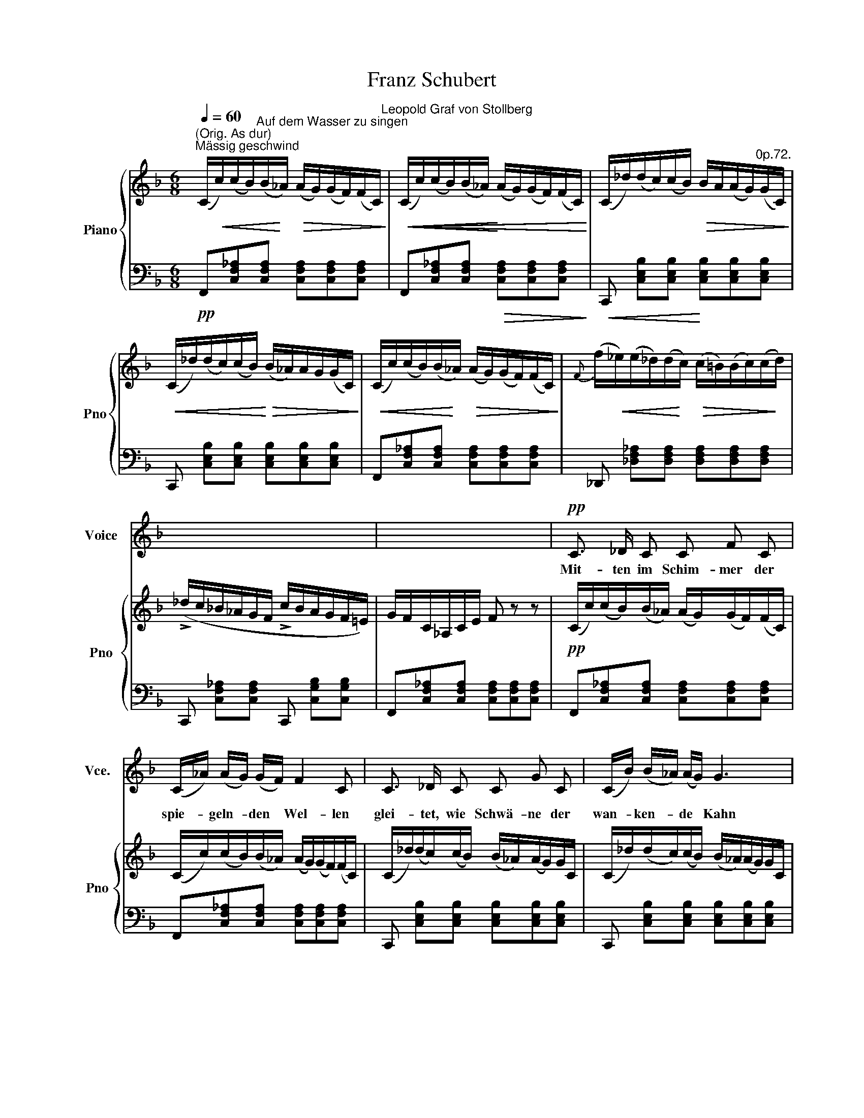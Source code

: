 X:1
T:Franz Schubert
%%score 1 { ( 2 4 ) | 3 }
L:1/8
Q:1/4=60
M:6/8
K:F
V:1 treble nm="Voice" snm="Vce."
V:2 treble nm="Piano" snm="Pno"
V:4 treble 
V:3 bass 
V:1
"^Mässig geschwind" x6 | x6 | x6 | x6 | x6 | x6 | x6 | x6 |!pp! C3/2 _D/ C C F C | %9
w: ||||||||Mit- ten im Schim- mer der|
 (C/_A/) (A/G/) (G/F/) F2 C | C3/2 _D/ C C G C | (C/B/) (B/_A/) (A/G/) G3 | %12
w: spie- * geln- * den * Wel- len|glei- tet, wie Schwä- ne der|wan- * ken- * de * Kahn|
!mf! (_A/c/) (c/B/) (B/A/) A3/2 _E/ E | (_E/_d/) (d/c/) (c/B/) B2 E | %14
w: ach _ auf _ der _ Freu- de sanft-|schim- * mern- * den _ Wel- len|
 c3/2"^cresc." c/ c c3/2 _A/ F | Gc=E F3 |!p! (_E/c/) (c/B/) (B/_A/) A3/2 E/ E | %17
w: glei- tet die See- le da-|hin wie der Kahn,|ach * auf * der * Freu- de sanft-|
 (_E/_d/) (d/c/) c/B/ B2 E | c3/2"^cresc." c/ c c3/2 _A/ F | G c =E F3 |!p! x6 | %21
w: schim- * mern- * den _ Wel- len|glei- tet die See- le da-|hin wie der Kahn;||
 c3/2 _d/ c ._e3/2 d/ c | c3/2 B/ c _d2 B | B3/2 F/ F _d3/2 c/ B | B3/2 _A/ G F3 | c6- | %26
w: denn von dem Him- mel her-|ab auf die Wel- len|tan- zet das A- bend- rot|rund um den Kahn,|tan-|
 c3- c3/2 B/ =A |!f! =d3/2 c/ B B3/2 A/ G | F2 z z2 z | x6 | x6 | x6 | x6 | x6 | %34
w: \-- * zet das|A- * rot rund um den|Kahn.||||||
!pp! C3/2 _D/ C C F C | (C/_A/) (A/G/) (G/F/) F2 C | C3/2 _D/ C C G C | (C/B/) (B/_A/) (A/G/) G3 | %38
w: ü- ber den Wip- pfeln des|west- * li- * chen * Hai- nes|win- ket uns freund- lich der|röt- * li- * che _ Schein;|
!mf! (_A/c/) (c/B/) (B/A/) A3/2 _E/ E | (_E/_d/) (d/c/) (c/B/) B2 E | %40
w: un- * ter * den * Zwei- gen des|öst- * li- * chen _ Hai- nes|
 c3/2"^cresc." c/ c c3/2 _A/ F | G c =E F3 |!p! (_E/c/) c/B/ (B/_A/) A3/2 E/ E | %43
w: säu- selt der Kal- mus im|röt- li- chen Schein|un- * ter * den * Zwei- gen des|
 ._E/_d/ (d/c/) (c/B/) B2 E | .c3/2"^cresc." c/ c c3/2 _A/ F | G .c =E F3 | z6 | %47
w: öst- * li- * chen _ Hai- nes|säu- selt der Kal- mus im|röt- li- chen Schein||
!p! c3/2 _d/ c ._e3/2 d/ c | c3/2 B/ c _d2 B | B3/2 F/ F _d3/2 c/ B | B3/2 _A/ G F3 | c6- | %52
w: Freu- de des Him- mels und|Ru- he des Hai- nes|at- met die Seel im er-|rö- ten- den Schein,|at-|
 c3- c3/2 B/ =A |!f! =d3/2 c/ B B3/2 A/ G | F2 z z2 z | x6 | x6 | x6 | x6 | x6 | C3/2 _D/ C C F C | %61
w: \-- * met die|Seel lm er- rö- ten- den|Schein.||||||Ach, es ent- schwin- det mit|
 (C/_A/) (A/G/) (G/F/) F2 C | C3/2 _D/ C C G C | (C/B/) (B/_A/) (A/G/) G3 | %64
w: tau- * i- * gem _ Flü- gel|mir auf den wie- gen- den|Wel- * len * die * Zeit.|
 (_A/c/) (c/B/) (B/A/) A3/2 _E/ E | (_E/_d/) (d/c/) (c/B/) B2 E | c3/2 c/ c c3/2 _A/ F | %67
w: Mor- * gen _ ent- * schwin- de mit|schim- * mern- * dem * FIü- gel|wie- der wie ge- stern und|
 G c =E F3 | (_E/c/) (c/B/) (B/_A/) A3/2 E/ E | (_E/_d/) (d/c/) (c/B/) B2 E | %70
w: heu- te- die Zeit,|mor- * gen _ ent- * \-schwin- de mit|schim- * mern- * dem _ Flü- gel|
 c3/2 c/ c c3/2 _A/ F | G c =E F3 | z6 | c3/2 _d/ c _e3/2 d/ c | c3/2 B/ c _d2 B | %75
w: wie- der wie ge- stern und|heu- te- die Zeit,||bis ich auf hö- he- rem|strah- len- den FIü- gel|
 B3/2 F/ F _d3/2 c/ B | B3/2 _A/ G F3 | c6- | c3- c3/2 B/ =A |!f! =d3/2 c/ B B3/2 A/ G | %80
w: sel- ber ent- schwin- de der|wech- seln \-den Zeit|sel-|* * ber ent-|schwin- de der wech- seln- den|
 F2 z z2 z | x6 | x6 | x6 | %84
w: Zeit.||||
[Q:1/4=60] x6[Q:1/4=59][Q:1/4=59][Q:1/4=58][Q:1/4=58][Q:1/4=57][Q:1/4=57][Q:1/4=56][Q:1/4=56][Q:1/4=55][Q:1/4=54][Q:1/4=54] | %85
w: |
[Q:1/4=53] x6[Q:1/4=53][Q:1/4=52][Q:1/4=52][Q:1/4=51][Q:1/4=51][Q:1/4=50][Q:1/4=49][Q:1/4=49][Q:1/4=48][Q:1/4=48][Q:1/4=47] | %86
w: |
[Q:1/4=47] x6 |] %87
w: |
V:2
"^(Orig. As dur)" (C/!<(!c/)(c/B/)"^Auf dem Wasser zu singen"(B/!<)!_A/)!>(! (A/G/)(G/F/)(F/C/)!>)!"^Leopold Graf von Stollberg" | %1
!<(!!<(! (C/c/)(c/B/)(B/_A/)!<)! (A/G/)(G/F/)(F/C/)!<)! | %2
 (C/_d/)(d/c/)(c/B/)!>(! B/A/(A/G/)"^0p.72."(G/C/)!>)! | %3
!<(! (C/_d/)(d/c/)(c/B/)!<)!!>(! (B/_A/)A/G/(G/C/)!>)! | %4
!<(! (C/c/)(c/B/)(B/!<)!_A/)!>(! (A/G/)(G/F/)(F/C/)!>)! | %5
{F} (f/!<(!_e/)(e/_d/)(d/!<)!c/)!>(! (c/=B/)(B/c/)(c/!>)!d/) | %6
 (!>!_d/c/_B/_A/G/F/ !>!c/B/A/G/F/=E/) | G/F/-C/_A,/C/E/ F z z | %8
!pp! (C/c/)(c/B/)(B/_A/) (A/G/)(G/F/)(F/C/) | (C/c/)(c/B/)(B/_A/) (A/G/)(G/F/)(F/C/) | %10
 (C/_d/)(d/c/)(c/B/) (B/_A/)(A/G/)G/C/ | (C/_d/)(d/c/)(c/B/) (B/_A/)(A/G/)G/C/ | %12
!mf!!<(! _E/_e/(e/_d/)(d/c/)!<)!!>(! (c/B/)(B/_A/)(A/!>)!E/) | %13
 (_E/f/)(f/_e/)!<(!(e/_d/)!<)!!>(! (d/c/)(c/B/)(B/!>)!E/) | %14
 _E/_e/"_cresc."(e/c/)(c/_A/) (F/f/)(f/c/)(c/A/) | (G/g/)(g/=e/)(e/c/) (F/f/)(f/c/)(c/_A/) | %16
!p!!<(! (_E/_e/)(e/_d/)(d/c/)!<)!!>(! (c/B/)(B/_A/)(A/!>)!E/) | %17
 (_E/f/)(f/_e/)(e/_d/)!>(! (d/c/)(c/B/)B/E/!>)! | (_E/_e/)(e/"_cresc."c/) (c/ _A/) F/f/f/c/c/A/ | %19
 (G/g/)(g/=e/)(e/c/) (F/f/)(f/c/)(c/_A/) | %20
!p! _G/!<(!_e/(e/_d/)(d/c/)!<)!!>(! (c/=B/)B/c/(c/!>)!G/) | %21
 _G/_e/!<(!(e/_d/)(d/c/)!<)!!>(! (c/=B/)(B/c/)c/G/!>)! | (_G/_e/)(e/_d/)(d/c/) (F/d/)(d/c/)(c/B/) | %23
 (F/_d/)(d/c/)(c/B/) (F/f/)(f/_e/)(e/d/) | C/d/(d/.c/)(c/B/) (C/_A/)(A/G/)(G/F/) | %25
 (C/B/)(B/._A/)(A/G/) (C/A/)(A/G/)(G/F/) | C/B/(.B/=A/)(A/G/) C/A/(A/G/)(G/F/) | %27
 =D/B/(B/A/)A/G/ E/d/(d/c/)(c/B/) | (A/!>(!a/)(a/g/)(g/!>)!f/) (c/f/)(f/e/)(e/d/) | %29
 ([Bc]/[Ed]/)([Ed]/[Bc]/)([Bc]/[Ed]/) ([Ed]/[Bc]/)([Bc]/[Ed]/)([Ed]/[Bc]/) | %30
 (c/a/)(a/a/)(g/f/)!>(! (c/f/)(f/e/)!>)!(e/d/) | %31
 ([Bc]/[Ed]/)([Ed]/[Bc]/)([Bc]/[Ed]/) ([Ed]/!>(![Bc]/)([Bc]/[Ed]/)([Ed]/!>)![Bc]/) | %32
 (F/A/)(A/F/)(F/A/)"^dim." (A/F/)(F/A/)(A/F/) | (F/_A/)(A/F/)(F/A/) (A/F/)(F/A/)(A/F/) | %34
 C/c/(c/B/)(B/_A/) (A/G/)(G/F/)(F/C/) | (C/c/)(c/B/)(B/_A/) (A/ G/)(G/F/)(F/C/) | %36
 (C/_d/)(d/c/)(c/B/) (B/_A/)(A/G/)(G/C/) | (C/_d/)(d/c/)(c/B/) (B/_A/)(A/G/)(G/C/) | %38
!mf! _E/!<(!_e/(e/_d/)(d/!<)!c/) (c/!>(!B/)(B/_A/)A/E/!>)! | %39
 (_E/f/)(f/_e/)(e/!<(!_d/)!<)! (d/!>(!c/)(c/B/)(B/!>)!E/) | %40
 (_E/_e/)"_cresc."(e/c/)(c/_A/) (F/f/)(f/c/)(c/A/) | (G/g/)(g/=e/)(e/c/) (F/f/)(f/c/)(c/_A/) | %42
!p! (_E/!<(!_e/)(e/_d/)(d/!<)!c/) (c/!>(!B/)(.B/._A/)(A/E/)!>)! | %43
 _E/!<(!f/(f/_e/)(e/!<)!_d/)!>(! (d/c/)(c/B/)(B/!>)!E/) | %44
 (_E/_e/)(e/"_cresc."c/)(c/_A/) (F/f/)(f/c/)(c/A/) | (G/g/)g/=e/e/c/ F/f/f/c/c/_A/ | %46
 (_G/_e/)!<(!(e/_d/)(d/c/)!<)! (c/!>(!=B/)(B/c/)(c/G/)!>)! | %47
 (_G/_e/)(e/!<(!_d/)(d/c/)!<)! (c/!>(!=B/)(B/c/)(c/!>)!G/) | %48
 (_G/_e/)(e/_d/)(d/c/) (F/d/)(d/c/)(c/B/) | (F/_d/)(d/c/)(c/B/) (F/f/)(f/_e/)(e/d/) | %50
 (C/_d/)(d/c/)(c/B/) (C/_A/)(A/G/)(G/F/) | (C/B/)(B/_A/)(A/G/) (C/A/)(A/G/)(G/F/) | %52
 (C/B/)(B/=A/)(A/G/) (C/A/)(A/G/)(G/F/) | =D/B/(B/A/)(A/G/) E/d/(d/c/)(c/B/) | %54
 (A/a/)(a/g/)(g/f/) (c/f/)(f/e/)(e/d/) | %55
 ([Bc]/[Ed]/)([Ed]/[Bc]/)([Bc]/[Ed]/) ([Ed]/[Bc]/)([Bc]/[Ed]/)([Ed]/[Bc]/) | %56
 (c/a/)(a/g/)(g/f/) (c/!>(!f/)(f/!>)!e/)(e/d/) | %57
 ([Bc]/!<(![Ed]/)([Ed]/[Bc]/)([Bc]/[Ed]/)!<)! ([Ed]/[Bc]/)([Bc]/[Ed]/)([Ed]/[Bc]/) | %58
 (F/A/)(A/F/)(F/A/)"_dim." (A/F/)(F/A/)(A/F/) | (F/_A/)(A/F/)(F/A/) (A/F/)(F/A/)(A/F/) | %60
 (C/c/)(c/B/)B/_A/ (A/G/)(G/F/)(F/C/) | (C/c/)(c/B/)(B/_A/) (A/G/)(G/F/)(F/C/) | %62
 (C/_d/)(d/c/)(c/B/) (B/_A/)(A/G/)G/C/ | (C/_d/)(d/c/)(c/B/) (B/_A/)(A/G/)(G/C/) | %64
!mf! (_E/!<(!_e/)(e/_d/)(d/c/)!<)!!>(! (c/B/)(B/._A/)(A/E/)!>)! | %65
 (_E/f/)!<(!(f/_e/)(e/_d/)!<)!!>(! (d/c/)(c/B/)(B/E/)!>)! | %66
 (_E/_e/)"_cresc."(e/c/)(c/_A/) (F/f/)(f/c/)(c/A/) | (G/g/)(g/=e/)(e/c/) (F/f/)(f/c/)(c/_A/) | %68
!p! (_E/!<(!_e/)(e/_d/)(d/!<)!c/) (c/!>(!B/)(B/_A/)(A/E/)!>)! | %69
 (_E/f/)(f/_e/)((e/!<(!_d/))!<)! (d/!>(!c/)(c/B/)(B/E/)!>)! | %70
 (_E/_e/)"_cresc."(e/c/)(c/_A/) (F/f/)(f/c/)(c/A/) | (G/g/)(g/=e/)(e/c/) (F/f/)(f/c/)(c/_A/) | %72
 (_G/_e/)((e/!<(!_d/))(d/c/)!<)! (c/!>(!=B/)(B/c/)(c/G/)!>)! | %73
 (_G/_e/)(e/!<(!_d/)(d/c/)!<)! (c/!>(!=B/)(B/c/)(c/G/)!>)! | %74
 (_G/_e/)(e/_d/)(d/c/) (F/d/)(d/c/)(c/B/) | (F/_d/)(d/c/)(c/B/) (F/f/)(f/_e/)(e/d/) | %76
 (C/_d/)(d/c/)(c/B/) C/_A/(A/G/)(G/F/) | (C/B/)(B/_A/)(A/G/) (C/A/)(A/G/)(G/F/) | %78
 (C/B/)(B/=A/)(A/G/) C/A/(A/G/)(G/F/) | (=D/B/)(B/A/)(A/G/) (E/d/)(d/c/)(c/B/) | %80
 (A/a/)(a/g/)(g/f/) (c/f/)(f/e/)(e/d/) | %81
 ([Bc]/[Ed]/)([Ed]/[Bc]/)([Bc]/[Ed]/) ([Ed]/[Bc]/)([Bc]/[Ed]/)([Ed]/[Bc]/) | %82
 (c/a/)(a/g/)(g/f/) (c/f/)(f/e/)(e/d/) | %83
 ([Bc]/[Ed]/)([Ed]/[Bc]/)([Bc]/[Ed]/) ([Ed]/[Bc]/)([Bc]/[Ed]/)([Ed]/[Bc]/) | %84
 (F/A/)(A/F/)(F/A/)"_dim." (A/F/)(F/A/)(A/F/) | (c/f/)(f/c/)(c/f/) (f/c/)(c/f/)(f/c/) | %86
 !fermata![FAf]6 |] %87
V:3
!pp! F,,[C,F,_A,][C,F,A,] [C,F,A,][C,F,A,][C,F,A,] | %1
 F,,[C,F,_A,][C,F,A,]!>(! [C,F,A,][C,F,A,][C,F,A,]!>)! | %2
!<(! C,, [C,E,B,][C,E,B,]!<)! [C,E,B,][C,E,B,][C,E,B,] | %3
 C,, [C,E,B,][C,E,B,] [C,E,B,][C,E,B,][C,E,B,] | F,,[C,F,_A,][C,F,A,] [C,F,A,][C,F,A,][C,F,A,] | %5
 _D,, [_D,F,_A,][D,F,A,] [D,F,A,][D,F,A,][D,F,A,] | C,, [C,F,_A,][C,F,A,] C,, [C,G,B,][C,G,B,] | %7
 F,,[C,F,_A,][C,F,A,] [C,F,A,][C,F,A,][C,F,A,] | F,,[C,F,_A,][C,F,A,] [C,F,A,][C,F,A,][C,F,A,] | %9
 F,,[C,F,_A,][C,F,A,] [C,F,A,][C,F,A,][C,F,A,] | C,, [C,E,B,][C,E,B,] [C,E,B,][C,E,B,][C,E,B,] | %11
 C,, [C,E,B,][C,E,B,] [C,E,B,][C,E,B,][C,E,B,] | _A,,[_E,_A,C][E,A,C] [E,A,C][E,A,C][E,A,C] | %13
 _E,, [_E,G,_D][E,G,D] [E,G,D][E,G,D][E,G,D] | _A,,[_E,_A,C][E,A,C] F,,[F,A,C][F,A,C] | %15
 C,[G,B,C][G,B,C] F,,[F,_A,C][F,A,C] | _A,,[_E,_A,C][E,A,C] [E,A,C][E,A,C][E,A,C] | %17
 _E,, [_E,G,_D]!<(![E,G,D]!<)! [E,G,D][E,G,D][E,G,D] | _A,,[_E,_A,C][E,A,C] F,, [F,A,C][F,A,C] | %19
 C,[G,B,C][G,B,C] F,, [F,_A,C][F,A,C] | =A,,[_G,C_E][G,CE] [G,CE][G,CE][G,CE] | %21
 A,,[_G,C_E][G,CE] [G,CE][G,CE][G,CE] | A,,[_G,C_E][G,CE] B,,[F,B,_D][F,B,D] | %23
 B,,[F,B,_D][F,B,D] B,,[F,B,D][F,B,D] | C,, [C,=E,B,][C,E,B,] F,,[C,F,_A,][C,F,A,] | %25
 C,, [C,E,B,][C,E,B,] F,,[C,F,_A,][C,F,A,] | %26
!<(! C,, [C,E,B,][C,E,B,]!<)!!>(! F,,[C,F,=A,][C,F,A,]!>)! | %27
!f! B,,, [=D,G,B,][D,G,B,] C,, [C,E,B,][C,E,B,] | F,,[C,F,A,][C,F,A,]!p! [C,F,A,][C,F,A,][C,F,A,] | %29
!<(! C,, [C,G,B,][C,G,B,]!<)!!>(! [C,G,B,][C,G,B,][C,G,B,]!>)! | %30
 F,,[C,F,A,][C,F,A,] [C,F,A,][C,F,A,][C,F,A,] | %31
 C,,!<(! [C,G,B,][C,G,B,]!<)! [C,G,B,][C,G,B,][C,G,B,] | F,,[C,F,][C,F,] [C,F,][C,F,][C,F,] | %33
 F,,[C,F,][C,F,] [C,F,][C,F,][C,F,] |!pp! F,,[C,F,_A,][C,F,A,] [C,F,A,][C,F,A,][C,F,A,] | %35
 F,,[C,F,_A,][C,F,A,] [C,F,A,][C,F,A,][C,F,A,] | C,, [C,E,B,][C,E,B,] [C,E,B,][C,E,B,][C,E,B,] | %37
 C,, [C,E,B,][C,E,B,] [C,E,B,][C,E,B,][C,E,B,] | _A,,[_E,_A,C][E,A,C] [E,A,C][E,A,C][E,A,C] | %39
 _E,, [E,G,_D]2 [E,G,D][E,G,D][E,G,D] | _A,,[_E,_A,C].[E,A,C] F,,[F,A,C][F,A,C] | %41
 C,[G,B,C][G,B,C] F,,[F,_A,C][F,A,C] | _A,,[_E,_A,C][E,A,C] [E,A,C][E,A,C][E,A,C] | %43
 _E,, [_E,G,_D][E,G,D] [E,G,D][E,G,D][E,G,D] | _A,,[_E,_A,C][E,A,C] F,, [F,A,C][F,A,C] | %45
 C,[G,B,C][G,B,C] F,, [F,_A,C][F,A,C] |!p! =A,,[_G,C_E][G,CE] [G,CE][G,CE][G,CE] | %47
 A,,[_G,C_E][G,CE] [G,CE][G,CE][G,CE] | A,,[_G,C_E][G,CE] B,,[F,B,_D][F,B,D] | %49
 B,,[F,B,_D][F,B,D] B,,[F,B,D][F,B,D] | C,, [C,=E,B,][C,E,B,] F,,[C,F,_A,][C,F,A,] | %51
 C,, [C,E,B,][C,E,B,] F,,[C,F,_A,][C,F,A,] | %52
 C,,!<(! [C,E,B,][C,E,B,]!<)! F,,!>(![C,F,=A,]!>)![C,F,A,] | %53
!f! B,,, [D,G,B,][D,G,B,] C,, [C,E,B,][C,E,B,] | %54
 F,,!>(![C,F,A,][C,F,A,]!>)!!p! [C,F,A,][C,F,A,][C,F,A,] | %55
 C,,!<(! [C,G,B,][C,G,B,]!<)! [C,G,B,]!>(![C,G,B,][C,G,B,]!>)! | %56
 F,,[C,F,A,][C,F,A,] [C,F,A,][C,F,A,][C,F,A,] | %57
 C,, [C,G,B,][C,G,B,] [C,G,B,]!>(![C,G,B,][C,G,B,]!>)! | F,,[C,F,][C,F,] [C,F,].[C,F,][C,F,] | %59
 F,,[C,F,][C,F,] [C,F,][C,F,][C,F,] |!pp! F,,[C,F,A,][C,F,A,] [C,F,A,][C,F,A,][C,F,A,] | %61
 F,,[C,F,_A,][C,F,A,] [C,F,A,][C,F,A,][C,F,A,] | C,, [C,E,B,][C,E,B,] [C,E,B,][C,E,B,][C,E,B,] | %63
 C,, [C,E,B,][C,E,B,] [C,E,B,][C,E,B,][C,E,B,] | _A,,[_E,_A,C][E,A,C] [E,A,C][E,A,C][E,A,C] | %65
 _E,, [_E,G,_D][E,G,D] [E,G,D][E,G,D][E,G,D] | _A,,[_E,_A,C][E,A,C] F,, [F,A,C][F,A,C] | %67
 C,[G,B,C][G,B,C] F,,[F,_A,C][F,A,C] | _A,,[_E,_A,C][E,A,C] [E,A,C][E,A,C][E,A,C] | %69
 _E,, [_E,G,_D][E,G,D] [E,G,D][E,G,D][E,G,D] | _A,,[_E,_A,C][E,A,C] F,, [F,A,C][F,A,C] | %71
 C,[G,B,C][G,B,C] F,, [F,_A,C][F,A,C] |!p! =A,,[_G,C_E][G,CE] [G,CE][G,CE][G,CE] | %73
 A,,[_G,C_E][G,CE] [G,CE][G,CE][G,CE] | A,,[_G,C_E][G,CE] B,,[F,B,_D][F,B,D] | %75
 B,,[F,B,_D][F,B,D] B,,[F,B,D][F,B,D] | C,, [C,=E,B,][C,E,B,] F,,[C,F,_A,][C,F,A,] | %77
 C,, [C,E,B,][C,E,B,] F,,[C,F,_A,][C,F,A,] | %78
 C,,!<(! [C,E,B,][C,E,B,]!<)! F,,!>(![C,F,=A,]!>)![C,F,A,] | %79
!f! B,,, [=D,G,B,][D,G,B,] C,, [C,E,B,][C,E,B,] | %80
 F,,!>(![C,F,A,][C,F,A,]!>)!!p! [C,F,A,][C,F,A,][C,F,A,] | %81
 C,,!<(! [C,G,B,][C,G,B,]!<)! [C,G,B,]!>(![C,G,B,][C,G,B,]!>)! | %82
 F,,[C,F,A,][C,F,A,] [C,F,A,]!>(![C,F,A,][C,F,A,]!>)! | %83
 C,,!<(! [C,G,B,][C,G,B,]!<)! [C,G,B,]!>(![C,G,B,][C,G,B,]!>)! | %84
 F,,[C,F,][C,F,] [C,F,][C,F,][C,F,] | F,,[C,F,A,][C,F,A,] [C,F,A,][C,F,A,][C,F,A,] | %86
 !fermata![F,,C,F,]6 |] %87
V:4
 x6 | x6 | x6 | x6 | x6 | x6 | x6 | x6 | x6 | x6 | x6 | x6 | x6 | x6 | x6 | x6 | x6 | x6 | x6 | %19
 x6 | x6 | x6 | x6 | x6 | x6 | x6 | x6 | x6 | A[Ac][Ac] AAA | x6 | AAA AAA | x6 | %32
 [A,C][A,C][A,C][A,C][A,C][A,C] | [_A,C][A,C][A,C] [A,C][A,C][A,C] | x6 | x6 | x6 | x6 | x6 | x6 | %40
 x6 | x6 | x6 | x6 | x6 | x6 | x6 | x6 | x6 | x6 | x6 | x6 | x6 | x6 | A[Ac][Ac] AAA | x6 | %56
 AAA AAA | x6 | [A,C][A,C][A,C] [A,C][A,C][A,C] | [_A,C][A,C][A,C] [A,C][A,C][A,C] | x6 | x6 | x6 | %63
 x6 | x6 | x6 | x6 | x6 | x6 | x6 | x6 | x6 | x6 | x6 | x6 | x6 | x6 | x6 | x6 | x6 | %80
 A[Ac][Ac] AAA | x6 | AAA AAA | x6 | [A,C][A,C][A,C] [A,C][A,C][A,C] | [FA][FA][FA] [FA][FA][FA] | %86
 x6 |] %87

